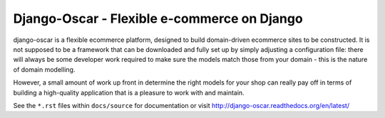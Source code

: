 Django-Oscar - Flexible e-commerce on Django
============================================

django-oscar is a flexible ecommerce platform, designed to build domain-driven
ecommerce sites to be constructed.  It is not supposed to be a framework that can
be downloaded and fully set up by simply adjusting a configuration file: there
will always be some developer work required to make sure the models match those
from your domain - this is the nature of domain modelling.

However, a small amount of work up front in determine the right models for your
shop can really pay off in terms of building a high-quality application that
is a pleasure to work with and maintain.

See the ``*.rst`` files within ``docs/source`` for documentation or visit
http://django-oscar.readthedocs.org/en/latest/